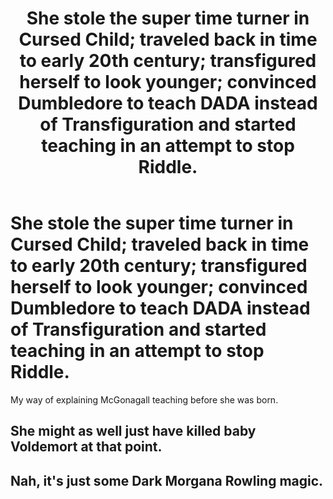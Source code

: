 #+TITLE: She stole the super time turner in Cursed Child; traveled back in time to early 20th century; transfigured herself to look younger; convinced Dumbledore to teach DADA instead of Transfiguration and started teaching in an attempt to stop Riddle.

* She stole the super time turner in Cursed Child; traveled back in time to early 20th century; transfigured herself to look younger; convinced Dumbledore to teach DADA instead of Transfiguration and started teaching in an attempt to stop Riddle.
:PROPERTIES:
:Author: HHrPie
:Score: 28
:DateUnix: 1586532920.0
:DateShort: 2020-Apr-10
:FlairText: Prompt
:END:
My way of explaining McGonagall teaching before she was born.


** She might as well just have killed baby Voldemort at that point.
:PROPERTIES:
:Author: SirYabas
:Score: 11
:DateUnix: 1586551633.0
:DateShort: 2020-Apr-11
:END:


** Nah, it's just some Dark Morgana Rowling magic.
:PROPERTIES:
:Author: Redditforgoit
:Score: 6
:DateUnix: 1586550404.0
:DateShort: 2020-Apr-11
:END:
